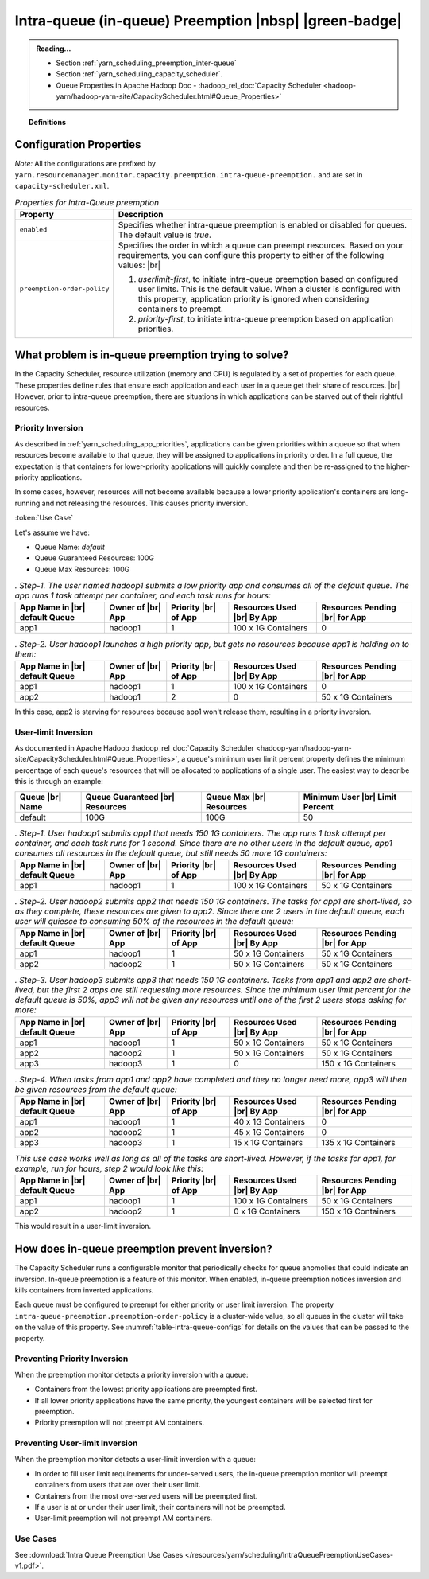 ..  _yarn_scheduling_preemption_intra-queue:

Intra-queue (in-queue) Preemption |nbsp| |green-badge|
======================================================

.. admonition:: Reading...
   :class: readingbox

   * Section :ref:`yarn_scheduling_preemption_inter-queue`
   * Section :ref:`yarn_scheduling_capacity_scheduler`.
   * Queue Properties in Apache Hadoop Doc - :hadoop_rel_doc:`Capacity Scheduler <hadoop-yarn/hadoop-yarn-site/CapacityScheduler.html#Queue_Properties>`

.. topic:: Definitions
   :class: definitionbox

   .. glossary::

      userLimit
        Each user is given at least this percentage of a queue's resources. It is calculated using the configuration ``yarn.scheduler.capacity.<queue-path>.minimum-user-limit-percent``. The dfault value is `100`, which means the first user to submit an app to the queue can consume all of the queue's resources and other active users must wait. For example, if this value is `25` and there are `4` or more users with submitted jobs, each user will be given at least `25%`` of the resources when their jobs run. This also means that if users always use their max allotment, only 4 users (in this example) can have running jobs at a time. There could be more if each user doesn't need the full `25%`.

Configuration Properties
------------------------

*Note:* All the configurations are prefixed by ``yarn.resourcemanager.monitor.capacity.preemption.intra-queue-preemption.`` and are set in ``capacity-scheduler.xml``.


.. table:: `Properties for Intra-Queue preemption`
  :widths: auto
  :name: table-intra-queue-configs

  +-----------------------------+-----------------------------------------------------------------------------------------------------------------------------------------------------------------------------------------------------------------------------------------------+
  |           Property          |                                                                                                                  Description                                                                                                                  |
  +=============================+===============================================================================================================================================================================================================================================+
  | ``enabled``                 | Specifies whether intra-queue preemption is enabled or disabled for queues.                                                                                                                                                                   |
  |                             | The default value is `true`.                                                                                                                                                                                                                  |
  +-----------------------------+-----------------------------------------------------------------------------------------------------------------------------------------------------------------------------------------------------------------------------------------------+
  | ``preemption-order-policy`` | Specifies the order in which a queue can preempt resources. Based on your requirements, you can configure this property to either of the following values: |br|                                                                               |
  |                             |                                                                                                                                                                                                                                               |
  |                             | #. `userlimit-first`, to initiate intra-queue preemption based on configured user limits. This is the default value. When a cluster is configured with this property, application priority is ignored when considering containers to preempt. |
  |                             | #. `priority-first`, to initiate intra-queue preemption based on application priorities.                                                                                                                                                      |
  +-----------------------------+-----------------------------------------------------------------------------------------------------------------------------------------------------------------------------------------------------------------------------------------------+

What problem is in-queue preemption trying to solve?
----------------------------------------------------

In the Capacity Scheduler, resource utilization (memory and CPU) is regulated by a set of properties for each queue. These properties define rules that ensure each application and each user in a queue get their share of resources. |br|
However, prior to intra-queue preemption, there are situations in which applications can be starved out of their rightful resources.

Priority Inversion
^^^^^^^^^^^^^^^^^^

As described in :ref:`yarn_scheduling_app_priorities`, applications can be given priorities within a queue so that when resources become available to that queue, they will be assigned to applications in priority order. In a full queue, the expectation is that containers for lower-priority applications will quickly complete and then be re-assigned to the higher-priority applications.

In some cases, however, resources will not become available because a lower priority application's containers are long-running and not releasing the resources. This causes priority inversion.


:token:`Use Case`

Let's assume we have:

* Queue Name: `default`
* Queue Guaranteed Resources: 100G
* Queue Max Resources: 100G

.. table:: `. Step-1. The user named hadoop1 submits a low priority app and consumes all of the default queue. The app runs 1 task attempt per container, and each task runs for hours:`
  :widths: auto

  +--------------------------------+-------------------+----------------------+----------------------------+--------------------------------+
  | App Name in |br| default Queue | Owner of |br| App | Priority |br| of App | Resources Used |br| By App | Resources Pending |br| for App |
  +================================+===================+======================+============================+================================+
  | app1                           | hadoop1           | 1                    | 100 x 1G Containers        | 0                              |
  +--------------------------------+-------------------+----------------------+----------------------------+--------------------------------+

.. table:: `. Step-2. User hadoop1 launches a high priority app, but gets no resources because app1 is holding on to them:`
  :widths: auto

  +--------------------------------+-------------------+----------------------+----------------------------+--------------------------------+
  | App Name in |br| default Queue | Owner of |br| App | Priority |br| of App | Resources Used |br| By App | Resources Pending |br| for App |
  +================================+===================+======================+============================+================================+
  | app1                           | hadoop1           | 1                    | 100 x 1G Containers        | 0                              |
  +--------------------------------+-------------------+----------------------+----------------------------+--------------------------------+
  | app2                           | hadoop1           | 2                    | 0                          | 50 x 1G Containers             |
  +--------------------------------+-------------------+----------------------+----------------------------+--------------------------------+

In this case, app2 is starving for resources because app1 won't release them, resulting in a priority inversion.



User-limit Inversion
^^^^^^^^^^^^^^^^^^^^

As documented in Apache Hadoop :hadoop_rel_doc:`Capacity Scheduler <hadoop-yarn/hadoop-yarn-site/CapacityScheduler.html#Queue_Properties>`, a queue's minimum user limit percent property defines the minimum percentage of each queue's resources that will be allocated to applications of a single user. The easiest way to describe this is through an example:


+-----------------+---------------------------------+--------------------------+---------------------------------+
| Queue |br| Name | Queue Guaranteed |br| Resources | Queue Max |br| Resources | Minimum User |br| Limit Percent |
+=================+=================================+==========================+=================================+
| default         | 100G                            | 100G                     | 50                              |
+-----------------+---------------------------------+--------------------------+---------------------------------+

.. table:: `. Step-1. User hadoop1 submits app1 that needs 150 1G containers. The app runs 1 task attempt per container, and each task runs for 1 second. Since there are no other users in the default queue, app1 consumes all resources in the default queue, but still needs 50 more 1G containers:`
  :widths: auto

  +--------------------------------+-------------------+----------------------+----------------------------+--------------------------------+
  | App Name in |br| default Queue | Owner of |br| App | Priority |br| of App | Resources Used |br| By App | Resources Pending |br| for App |
  +================================+===================+======================+============================+================================+
  | app1                           | hadoop1           | 1                    | 100 x 1G Containers        | 50 x 1G Containers             |
  +--------------------------------+-------------------+----------------------+----------------------------+--------------------------------+

.. table:: `. Step-2. User hadoop2 submits app2 that needs 150 1G containers. The tasks for app1 are short-lived, so as they complete, these resources are given to app2. Since there are 2 users in the default queue, each user will quiesce to consuming 50% of the resources in the default queue:`
  :widths: auto

  +--------------------------------+-------------------+----------------------+----------------------------+--------------------------------+
  | App Name in |br| default Queue | Owner of |br| App | Priority |br| of App | Resources Used |br| By App | Resources Pending |br| for App |
  +================================+===================+======================+============================+================================+
  | app1                           | hadoop1           | 1                    | 50 x 1G Containers         | 50 x 1G Containers             |
  +--------------------------------+-------------------+----------------------+----------------------------+--------------------------------+
  | app2                           | hadoop2           | 1                    | 50 x 1G Containers         | 50 x 1G Containers             |
  +--------------------------------+-------------------+----------------------+----------------------------+--------------------------------+


.. table:: `. Step-3. User hadoop3 submits app3 that needs 150 1G containers. Tasks from app1 and app2 are short-lived, but the first 2 apps are still requesting more resources. Since the minimum user limit percent for the default queue is 50%, app3 will not be given any resources until one of the first 2 users stops asking for more:`
  :widths: auto

  +--------------------------------+-------------------+----------------------+----------------------------+--------------------------------+
  | App Name in |br| default Queue | Owner of |br| App | Priority |br| of App | Resources Used |br| By App | Resources Pending |br| for App |
  +================================+===================+======================+============================+================================+
  | app1                           | hadoop1           | 1                    | 50 x 1G Containers         | 50 x 1G Containers             |
  +--------------------------------+-------------------+----------------------+----------------------------+--------------------------------+
  | app2                           | hadoop2           | 1                    | 50 x 1G Containers         | 50 x 1G Containers             |
  +--------------------------------+-------------------+----------------------+----------------------------+--------------------------------+
  | app3                           | hadoop3           | 1                    | 0                          | 150 x 1G Containers            |
  +--------------------------------+-------------------+----------------------+----------------------------+--------------------------------+

.. table:: `. Step-4. When tasks from app1 and app2 have completed and they no longer need more, app3 will then be given resources from the default queue:`
  :widths: auto

  +--------------------------------+-------------------+----------------------+----------------------------+--------------------------------+
  | App Name in |br| default Queue | Owner of |br| App | Priority |br| of App | Resources Used |br| By App | Resources Pending |br| for App |
  +================================+===================+======================+============================+================================+
  | app1                           | hadoop1           | 1                    | 40 x 1G Containers         | 0                              |
  +--------------------------------+-------------------+----------------------+----------------------------+--------------------------------+
  | app2                           | hadoop2           | 1                    | 45 x 1G Containers         | 0                              |
  +--------------------------------+-------------------+----------------------+----------------------------+--------------------------------+
  | app3                           | hadoop3           | 1                    | 15 x 1G Containers         | 135 x 1G Containers            |
  +--------------------------------+-------------------+----------------------+----------------------------+--------------------------------+

.. table:: `This use case works well as long as all of the tasks are short-lived. However, if the tasks for app1, for example, run for hours, step 2 would look like this:`
  :widths: auto

  +--------------------------------+-------------------+----------------------+----------------------------+--------------------------------+
  | App Name in |br| default Queue | Owner of |br| App | Priority |br| of App | Resources Used |br| By App | Resources Pending |br| for App |
  +================================+===================+======================+============================+================================+
  | app1                           | hadoop1           | 1                    | 100 x 1G Containers        | 50 x 1G Containers             |
  +--------------------------------+-------------------+----------------------+----------------------------+--------------------------------+
  | app2                           | hadoop2           | 1                    | 0 x 1G Containers          | 150 x 1G Containers            |
  +--------------------------------+-------------------+----------------------+----------------------------+--------------------------------+

This would result in a user-limit inversion.


How does in-queue preemption prevent inversion?
-----------------------------------------------

The Capacity Scheduler runs a configurable monitor that periodically checks for queue anomolies that could indicate an inversion. In-queue preemption is a feature of this monitor. When enabled, in-queue preemption notices inversion and kills containers from inverted applications.

Each queue must be configured to preempt for either priority or user limit inversion. The property ``intra-queue-preemption.preemption-order-policy`` is a cluster-wide value, so all queues in the cluster will take on the value of this property. See :numref:`table-intra-queue-configs` for details on the values that can be passed to the property.

Preventing Priority Inversion
^^^^^^^^^^^^^^^^^^^^^^^^^^^^^

When the preemption monitor detects a priority inversion with a queue:

* Containers from the lowest priority applications are preempted first.
* If all lower priority applications have the same priority, the youngest containers will be selected first for preemption.
* Priority preemption will not preempt AM containers.

Preventing User-limit Inversion
^^^^^^^^^^^^^^^^^^^^^^^^^^^^^^^
When the preemption monitor detects a user-limit inversion with a queue:

* In order to fill user limit requirements for under-served users, the in-queue preemption monitor will preempt containers from users that are over their user limit.
* Containers from the most over-served users will be preempted first.
* If a user is at or under their user limit, their containers will not be preempted.
* User-limit preemption will not preempt AM containers.

Use Cases
^^^^^^^^^

See :download:`Intra Queue Preemption Use Cases </resources/yarn/scheduling/IntraQueuePreemptionUseCases-v1.pdf>`.
